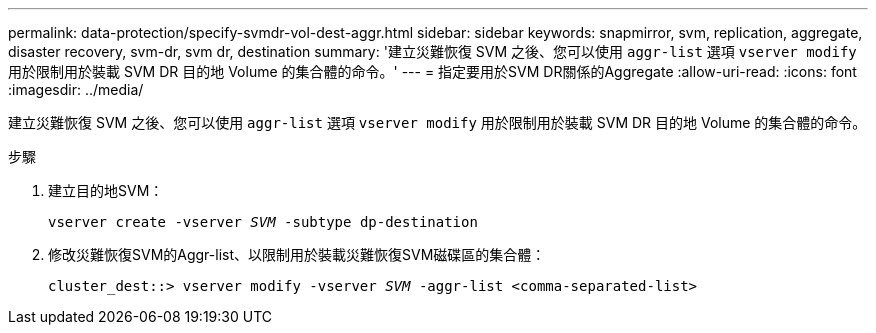 ---
permalink: data-protection/specify-svmdr-vol-dest-aggr.html 
sidebar: sidebar 
keywords: snapmirror, svm, replication, aggregate, disaster recovery, svm-dr, svm dr, destination 
summary: '建立災難恢復 SVM 之後、您可以使用 `aggr-list` 選項 `vserver modify` 用於限制用於裝載 SVM DR 目的地 Volume 的集合體的命令。' 
---
= 指定要用於SVM DR關係的Aggregate
:allow-uri-read: 
:icons: font
:imagesdir: ../media/


[role="lead"]
建立災難恢復 SVM 之後、您可以使用 `aggr-list` 選項 `vserver modify` 用於限制用於裝載 SVM DR 目的地 Volume 的集合體的命令。

.步驟
. 建立目的地SVM：
+
`vserver create -vserver _SVM_ -subtype dp-destination`

. 修改災難恢復SVM的Aggr-list、以限制用於裝載災難恢復SVM磁碟區的集合體：
+
`cluster_dest::> vserver modify -vserver _SVM_ -aggr-list <comma-separated-list>`


